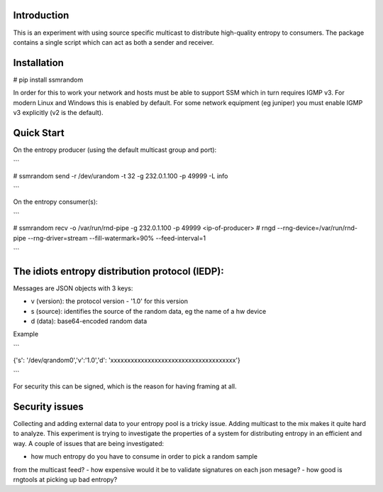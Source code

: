 
Introduction
------------

This is an experiment with using source specific multicast to distribute 
high-quality entropy to consumers. The package contains a single script which 
can act as both a sender and receiver.

Installation
------------

# pip install ssmrandom

In order for this to work your network and hosts must be able to support 
SSM which in turn requires IGMP v3. For modern Linux and Windows this is
enabled by default. For some network equipment (eg juniper) you must enable
IGMP v3 explicitly (v2 is the default).


Quick Start
-----------

On the entropy producer (using the default multicast group and port):

```

# ssmrandom send -r /dev/urandom -t 32 -g 232.0.1.100 -p 49999 -L info 

```

On the entropy consumer(s):

```

# ssmrandom recv -o /var/run/rnd-pipe -g 232.0.1.100 -p 49999 <ip-of-producer>
# rngd --rng-device=/var/run/rnd-pipe --rng-driver=stream --fill-watermark=90% --feed-interval=1

```


The idiots entropy distribution protocol (IEDP):
------------------------------------------------

Messages are JSON objects with 3 keys:

- v (version): the protocol version - '1.0' for this version
- s (source): identifies the source of the random data, eg the name of a hw device
- d (data): base64-encoded random data

Example

```

{'s': '/dev/qrandom0','v':'1.0','d': 'xxxxxxxxxxxxxxxxxxxxxxxxxxxxxxxxxxxxx'}

```

For security this can be signed, which is the reason for having framing at all.

Security issues
---------------

Collecting and adding external data to your entropy pool is a tricky issue. Adding
multicast to the mix makes it quite hard to analyze. This experiment is trying to 
investigate the properties of a system for distributing entropy in an efficient and
way. A couple of issues that are being investigated:

- how much entropy do you have to consume in order to pick a random sample
from the multicast feed?
- how expensive would it be to validate signatures on each json mesage?
- how good is rngtools at picking up bad entropy?
